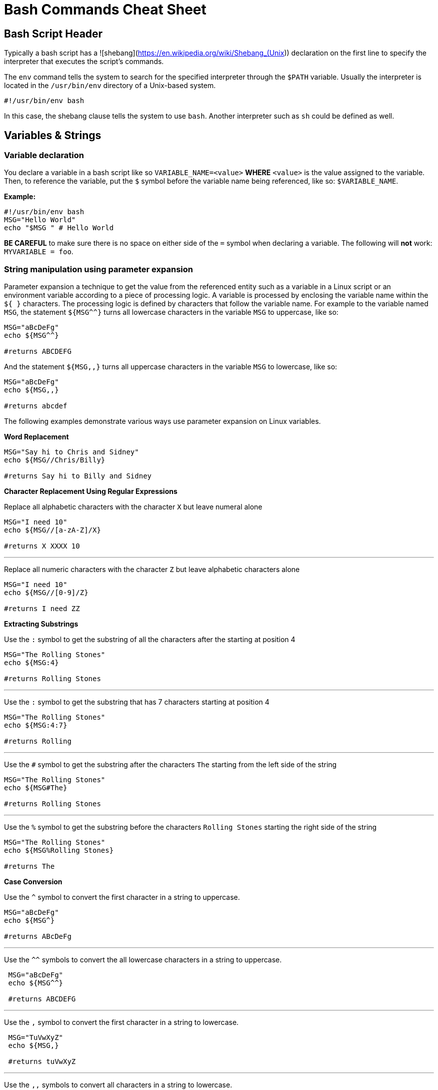 = Bash Commands Cheat Sheet
:experimental: true
:product-name: Bash Commands Cheat Sheet

== Bash Script Header

Typically a bash script has a ![shebang](https://en.wikipedia.org/wiki/Shebang_(Unix)) declaration on the first line to specify the interpreter that executes the script's commands.

The `env` command tells the system to search for the specified interpreter through the `$PATH` variable. Usually the interpreter is located in the `/usr/bin/env` directory of a Unix-based system.

```
#!/usr/bin/env bash
```

In this case, the shebang clause tells the system to use `bash`. Another interpreter such as `sh` could be defined as well.

== Variables & Strings

=== Variable declaration

You declare a variable in a bash script like so `VARIABLE_NAME=<value>` **WHERE**  `<value>` is the value assigned to the variable. Then, to reference the variable, put the `$` symbol before the variable name being referenced, like so: `$VARIABLE_NAME`.

*Example:*

```
#!/usr/bin/env bash
MSG="Hello World"
echo "$MSG " # Hello World
```

**BE CAREFUL** to make sure there is no space on either side of the `=` symbol when declaring a variable. The following will **not** work: `MYVARIABLE = foo`.

=== String manipulation using parameter expansion

Parameter expansion a technique to get the value from the referenced entity such as a variable in a Linux script or an environment variable according to a piece of processing logic. A variable is processed by enclosing the variable name within the `${  }` characters. The processing logic is defined by characters that follow the variable name. For example to the variable named `MSG`, the statement `${MSG^^}` turns all lowercase characters in the variable `MSG` to uppercase, like so:

```
MSG="aBcDeFg"
echo ${MSG^^}

#returns ABCDEFG
```

And the statement `${MSG,,}` turns all uppercase characters in the variable `MSG` to lowercase, like so:

```
MSG="aBcDeFg"
echo ${MSG,,}

#returns abcdef
```

The following examples demonstrate various ways use parameter expansion on Linux variables.

*Word Replacement*

```
MSG="Say hi to Chris and Sidney"
echo ${MSG//Chris/Billy}

#returns Say hi to Billy and Sidney
```

*Character Replacement Using Regular Expressions*

Replace all alphabetic characters with the character `X` but leave numeral alone

```
MSG="I need 10"
echo ${MSG//[a-zA-Z]/X}

#returns X XXXX 10
```

---

Replace all numeric characters with the character `Z` but leave alphabetic characters alone

```
MSG="I need 10"
echo ${MSG//[0-9]/Z}

#returns I need ZZ
```

*Extracting Substrings*

Use the `:` symbol to get the substring of all the characters after the starting at position 4

```
MSG="The Rolling Stones"
echo ${MSG:4}

#returns Rolling Stones
```

---

Use the `:` symbol to get the substring that has 7 characters starting at position 4

```
MSG="The Rolling Stones"
echo ${MSG:4:7}

#returns Rolling
```

---

Use the `#` symbol to get the substring after the characters `The` starting from the left side of the string

```
MSG="The Rolling Stones"
echo ${MSG#The} 

#returns Rolling Stones

```

---

Use the `%` symbol to get the substring before the characters `Rolling Stones` starting the right side of the string

```
MSG="The Rolling Stones"
echo ${MSG%Rolling Stones} 

#returns The

```

*Case Conversion*

Use the `^` symbol to convert the first character in a string to uppercase.

```
MSG="aBcDeFg"
echo ${MSG^}

#returns ABcDeFg
```

---

Use the `^^` symbols to convert the all lowercase characters in a string to uppercase.

```
 MSG="aBcDeFg"
 echo ${MSG^^}

 #returns ABCDEFG
```

---

Use the `,` symbol to convert the first character in a string to lowercase.

```
 MSG="TuVwXyZ"
 echo ${MSG,}

 #returns tuVwXyZ

```

---

Use the `,,` symbols to convert all characters in a string to lowercase.

```
 MSG="TuVwXyZ"
 echo ${MSG,}

 #returns tuvwxyz

```

== Collections

The following sections describe how to group data as a collection in a bash script. Bash supports two types of collection. One type is an `array`. The other type is a `map`.

An `array` is a collection in which elements of the collection are accessed according to a number.

A `map` is a collection in which elements of the collection a key value.

=== Arrays

*Creating an array*

The following creates an array with three elements and assigns the array to the variable named `my_array`.

```
my_array=('Alex' 'Ada' 'Alexandra')
```

*Adding an element to an array*

The following uses the `+=` operator to add an element with the value `Soto` to the array named `my_array`.

```
my_array+=('Soto')
```

*Removing  an element to an array*

The following uses the `unset` keyword to remove the fourth element from the array named `my_array` at index `3`.

```
unset my_array[3]
```

*Viewing data in an array*

The following uses an index number to view the data in the first element of the array named `my_array`.

```
echo ${my_array[0]}
```

The following uses an index number to view the data in the third element of the array named `my_array`.

```
echo ${my_array[2]}
```

The following uses the `@` symbol to view all elements in the array named `my_array`.

```
echo ${my_array[@]}
```

*Getting the number of elements in an array*

The following uses the `#` and `@` symbols to get a count of the number of elements in the array named `my_array`.

```
echo ${#names[@]} # 3
```

*Copy, paste and run in your terminal:*

Copy and paste the following code into your terminal window to create and execute a Bash script with the filename `arrays-01.sh`.

The Bash script demonstrates the array commands described above.

```
cat << 'EOF' > arrays-01.sh
#!/usr/bin/env bash

names=('Alex' 'Ada' 'Alexandra')
names+=('Soto') # Appends element, Soto
unset names[3] # Removes element at index 3, (Soto)

echo ${names[0]} # Alex
echo ${names[1]} # Ada
echo ${names[2]} # Alexandra

# @ indicates all elements in the array
echo ${names[@]} # Alex Ada Alexandra

# Count of names
echo ${#names[@]} # 3
EOF
bash arrays-01.sh
```

=== Maps

In Bash, a map is a collection of elements that are organized as key-value pairs. Another way to think of a map is as a named associative array.

To access an element in a map you reference its key.

*Creating a map*

You create a map using the command `declare -A <map_name>` *WHERE* the option `-A` indicates that the variable represents an associative array, which is that same as a map.

*Examples:*

The following example demonstrates creating a map variable named `score`. The variable `score` has four elements that describe the scores of four people named `alex`, `edson`, `sebi` and `chris`.
```
declare -A score
score[alex]="1"
score[edson]="2"
score[sebi]="3"
score[chris]="4"
```

---
The following example demonstrates using the `!` and `@` symbols to show all the keys in the map named `score`.

```
echo ${!score[@]}
```

---
The following example demonstrates using the `unset` keyword to delete the element identified by the key `chris` from the map variable named `score`.

```
unset score[chris] # Delete chris entry
```

---
The following example demonstrates using the `@` symbol to show all the values in the map named `score`.

```
echo ${score[@]} # show all the values
```

---
The following example demonstrates calling the value of the element associated with the key `edson`.

```
echo ${score[edson]} # show the value of edson: 2
```

---
The following example demonstrates using the `#` and `@` symbols to get a count of the number of elements in the map variable named `score`.

```
echo ${#score[@]} # show the number of elements in the map: 3
```

*Copy, paste and run in your terminal:*

```
cat << 'EOF' > maps-01.sh
#!/usr/bin/env bash

declare -A score
score[alex]="1"
score[edson]="2"
score[sebi]="3"
score[chris]="4"
echo ${!score[@]} # alex edson sebi chris
unset score[chris] # Delete chris entry
echo ${score[@]} # show all the values
echo ${!score[@]} # show all keys
echo ${score[edson]} # show the value of edson: 2
echo ${#score[@]} # show the number of elements in the map: 3
EOF
bash maps-01.sh
```

== Functions

Functions provide a way to group commands in a bash script together under a common name for reuse.

=== Basic function syntax 

The following demonstrates basic function syntax. The function named `printmessages`. The function uses the `echo` command to send two messages to standard output.

```
printmessages() {
  echo "I am message 1"
  echo "I am message 2"
}
```

*Copy, paste and run in your terminal:*

Copy and paste the following code into your terminal window to create and execute a Bash script that has a function named `printmessages`.

```
cat << 'EOF' > function-example-01.sh
#!/usr/bin/env bash

printmessages() {
  echo "I am message 1"
  echo "I am message 2"
}

# call the function
printmessages
EOF

bash function-example-01.sh
```

=== Using parameters
Parameters are passed to a function implicitly when added to the execution command of the function.

Parameters are detected in a function by using the `$` symbol to call the parameter according the position of the parameter in the command line.

The following code demonstrates a function that reads the parameter passed as the first argument in the command line

```
helloworld() {
  echo "Hello World from $1"
  }

helloworld "Alex"
```

*Copy, paste and run in your terminal:*

Copy and paste the following code into your terminal window to create and execute a Bash script that has a function named `helloworld` that processes the first parameter in the command line execution.

```
cat << 'EOF' > function-example-02.sh
#!/usr/bin/env bash

helloworld() {
  echo "Hello World from $1"
  }

# call the function
helloworld "Alex"
EOF

bash function-example-02.sh
```

Returns `Hello World from Alex`

---

*Copy, paste and run in your terminal:*

Copy and paste the following code into your terminal window to create and execute a Bash script that has a function named `helloworld` that processes the two parameters in the command line execution.

```
cat << 'EOF' > function-example-03.sh
#!/usr/bin/env bash

helloworld() {
  echo "Hello World from $1 and $2"
  }

# call the function
helloworld "Alex" "Edson"
EOF

bash function-example-03.sh
```

Returns `Hello World from Alex and Edson`

---

=== Setting a global variable

A function can write data to a variable previous defined in a Bash script. The following bash script demonstrates the technique.

```
function set_favorite_food(){
  favorite_food=$1
}

favorite_food="apples"
echo favorite_food

set_favorite_food "cheese"

echo favorite_food

```

*Copy, paste and run in your terminal:*

```
cat << 'EOF' > function-04.sh
set_favorite_food(){
  favorite_food=$1
}

favorite_food="apples"
echo $favorite_food

set_favorite_food "cheese"

echo $favorite_food
EOF

bash function-04.sh
```

Returns 

```
apples
cheese
```

== Conditional Statements

A conditional statement is typically thought of as an `if..then..else` statement. When writing a conditional statement you check to see if an expression is true or false and respond accordingly.

A simple conditional statement uses the following syntax:

```
if [<statement>]; then
   <consequence statement(s)>
fi
```

**WHERE `if`, `then` and `fi` are keywords with `if` indicating the beginning of the statement and `fi` indicating the end of the statement.

An `if..then` conditional statement uses the following syntax with the `else` keyword :

```
if [<statement>]; then
   <consequence statement(s)>
else
  <consequence statement(s)>
fi
```

=== Numeric statements

The following bash script demonstrates using a conditional statement to test numeric values. The code uses the `$RANDOM` function to get a random number. `$RANDOM` is defined by the operating system and always present. The `expr` keyword is the bash command that evaluates an expression. Also, the bash script uses the predefined modulus (`%`) operator which is available to the script by default from the operating system.

```
  mynum=$RANDOM
  echo $mynum
  if [ $(expr $mynum % 2) == "0" ]; then
      echo even
  else
    echo odd
  fi
```

*Copy, paste and run in your terminal:*

Copy and paste the following code into your terminal window to create and execute a Bash script that creates a random number and then runs an `if..then..else` conditional statement to determine if the random value is even or odd.

```
cat << 'EOF' > conditional-example-01.sh
#!/usr/bin/env bash
mynum=$RANDOM
echo $mynum
if [ $(expr $mynum % 2) == "0" ]; then
    echo even
else
  echo odd
fi
EOF

bash conditional-example-01.sh
```

=== String statements

The following bash script demonstrates using a conditional statement to check if a word exists in a string.

```
mystring="I like cherries"
positive_indicator=" like "
if [[ "$mystring" == *"$positive_indicator"* ]]; then
  echo "It's a good review"
fi
EOF
```

*Copy, paste and run in your terminal:*

Copy and paste the following code into your terminal window to create and execute a Bash script that tests if  certain substrings exists and do not exist in a string provided as a parameter to the script.

```
cat << 'EOF' > conditional-example-02.sh
#!/usr/bin/env bash
mystring=$1

positive_indicator=" like "
negative_indicator=" don't "

if [[ ("$mystring" == *"$positive_indicator"* ) && ( "$mystring" != *"$negative_indicator"* )]]; then
  echo "It's a good review."
else
  echo "It's a bad review."
fi

EOF

bash conditional-example-02.sh  "I like cherries"

bash conditional-example-02.sh  "I hate cherries"

bash conditional-example-02.sh  "I don't like cherries"

bash conditional-example-02.sh  "I like apple"

```

=== File statements

The following bash script demonstrates using a conditional statement to determine if a file exists.

```
FILE=/<path/to/filename>
if test -f "$FILE"; then
    echo "$FILE exists."
fi
```

*Copy, paste and run in your terminal:*

TO BE PROVIDED

```
touch newfile.txt

cat << 'EOF' > conditional-example-03.sh
#!/usr/bin/env bash
FILE=newfile.txt
if test -f "$FILE"; then
    echo "$FILE exists."
fi
EOF

bash conditional-example-03.sh

```

== Loops

NEEDS A SENTENCE

=== Range
```
for i in {1..5}; do
  echo "Hello World $i"
done
```

*Copy, paste and run in your terminal:*

```
cat << 'EOF' > basic-range-01.sh
#!/usr/bin/env bash

for i in {1..5}; do
  echo "Hello World $i"
done

EOF

bash basic-range-01.sh
```

=== Looping Collections

Print all elements from a plain array:

```
for i in "${names[@]}"; do
  echo "Hello $i"
done
```

*Copy, paste and run in your terminal:*

```
cat << 'EOF' > range-names-01.sh
#!/usr/bin/env bash

names=('Alex' 'Ada' 'Alexandra', 'Soto')

for i in "${names[@]}"; do
  echo "Hello $i"
done

EOF

bash range-names-01.sh
```

---

Print keys of all elements from a key/value array:

```
for key in "${!score[@]}"; do
  echo $key
done
```

*Copy, paste and run in your terminal:*

```
cat << 'EOF' > range-keys-01.sh
#!/usr/bin/env bash

declare -A score

score[alex]="1"
score[edson]="2"
score[sebi]="3"
score[chris]="4"

for key in "${!score[@]}"; do
  echo $key
done

EOF
bash range-keys-01.sh
```

---

Print values of all elements from a key/value array:

```
for val in "${score[@]}"; do
  echo $val
done
```

*Copy, paste and run in your terminal:*

```
cat << 'EOF' > value-keys-01.sh
#!/usr/bin/env bash

declare -A score

score[alex]="1"
score[edson]="2"
score[sebi]="3"
score[chris]="4"

for val in "${score[@]}"; do
  echo $val
done

EOF
bash value-keys-01.sh
```

=== Files and Directories

*Get all files in a directory sub-directories*

The following script gets all files in the directory `/tmp` that have the extension `.log`:

```
for i in /tmp/*.log; do
  echo $i
done
```

*Copy, paste and run in your terminal:*

```
cat << 'EOF' > files-01.sh
#!/usr/bin/env bash

echo All log files in the /tmp directory

for i in /tmp/*.log; do
  echo $i
done
EOF
bash files-01.sh
```

---

*Get all sub-directories*

The following script gets all subdirectories in the directory `/var`

```
for i in /var/*; do
  echo $(basename "$i")
done
```

*Copy, paste and run in your terminal:*

```
cat << 'EOF' > files-02.sh
#!/usr/bin/env bash

echo All subdirectories in /var

for i in /var/*; do
  echo $(basename "$i")
done
EOF

bash files-02.sh
```

=== While loop
```
x=1;
while [ $x -le 5 ]; do
  echo "Hello World"
  ((x=x+1))
done
```

*Copy, paste and run in your terminal:*

```
cat << 'EOF' > while-loop-01.sh
#!/usr/bin/env bash

x=1;
while [ $x -le 5 ]; do
  echo "Hello World"
  ((x=x+1))
done
EOF

bash while-loop-01.sh
```

*Copy, paste and run in your terminal:*

== Executing Commands

== Useful Snippets